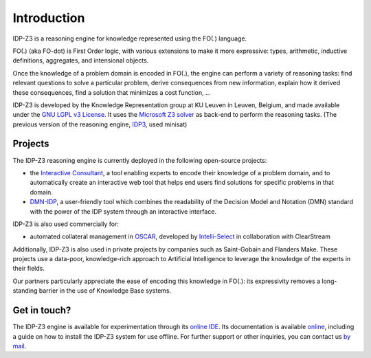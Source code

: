 Introduction
============

IDP-Z3 is a reasoning engine for knowledge represented using the FO(.) language.

FO(.) (aka FO-dot) is First Order logic, with various extensions to make it more expressive: types, arithmetic, inductive definitions, aggregates, and intensional objects.

Once the knowledge of a problem domain is encoded in FO(.), the engine can perform a variety of reasoning tasks: find relevant questions to solve a particular problem, derive consequences from new information, explain how it derived these consequences, find a solution that minimizes a cost function, ...

IDP-Z3 is developed by the Knowledge Representation group at KU Leuven in Leuven, Belgium, and made available under the `GNU LGPL v3 License <https://www.gnu.org/licenses/lgpl-3.0.txt>`_.
It uses the `Microsoft Z3 solver <https://github.com/Z3Prover/z3>`_ as back-end to perform the reasoning tasks.
(The previous version of the reasoning engine, `IDP3 <https://wms.cs.kuleuven.be/dtai/pages/software/idp/idp>`_, used minisat)

Projects
--------
The IDP-Z3 reasoning engine is currently deployed in the following open-source projects:

* the `Interactive Consultant <interactive_consultant.html>`_, a tool enabling experts to encode their knowledge of a problem domain, and to automatically create an interactive web tool that helps end users find solutions for specific problems in that domain.
* `DMN-IDP <https://dmn-idp.herokuapp.com/>`_, a user-friendly tool which combines the readability of the Decision Model and Notation (DMN) standard with the power of the IDP system through an interactive interface.

IDP-Z3 is also used commercially for:

* automated collateral management in `OSCAR <https://www.clearstream.com/clearstream-en/products-and-services/global-securities-financing/global-liquidity-hub-icsd-services/triparty-collateral-services-cmax-/oscar>`_, developed by `Intelli-Select <https://intelli-select.com/>`_ in collaboration with ClearStream

Additionally, IDP-Z3 is also used in private projects by companies such as Saint-Gobain and Flanders Make.
These projects use a data-poor, knowledge-rich approach to Artificial Intelligence to leverage the knowledge of the experts in their fields.

Our partners particularly appreciate the ease of encoding this knowledge in FO(.): its expressivity removes a long-standing barrier in the use of Knowledge Base systems.

Get in touch?
-------------
The IDP-Z3 engine is available for experimentation through its `online IDE <https://interactive-consultant.IDP-Z3.be/IDE>`_.
Its documentation is available `online <https://docs.idp-z3.be/en/stable/introduction.html>`_, including a guide on how to install the IDP-Z3 system for use offline.
For further support or other inquiries, you can contact us `by mail <mailto:krr@kuleuven.be>`_.
